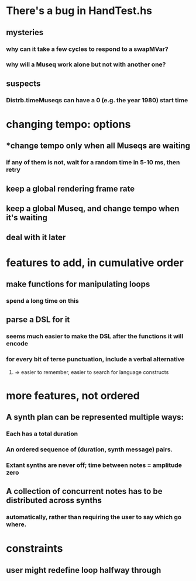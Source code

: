* There's a bug in HandTest.hs
** mysteries
*** why can it take a few cycles to respond to a swapMVar?
*** why will a Museq work alone but not with another one?
** suspects
*** Distrb.timeMuseqs can have a 0 (e.g. the year 1980) start time
* changing tempo: options
** *change tempo only when all Museqs are waiting
*** if any of them is not, wait for a random time in 5-10 ms, then retry
** keep a global rendering frame rate
** keep a global Museq, and change tempo when it's waiting
** deal with it later
* features to add, in cumulative order
** make functions for manipulating loops
*** spend a long time on this
** parse a DSL for it
*** seems much easier to make the DSL after the functions it will encode
*** for every bit of terse punctuation, include a verbal alternative
**** => easier to remember, easier to search for language constructs
* more features, not ordered
** A synth plan can be represented multiple ways:
*** Each has a total duration
*** An ordered sequence of (duration, synth message) pairs.
*** Extant synths are never off; time between notes = amplitude zero
** A collection of concurrent notes has to be distributed across synths
*** automatically, rather than requiring the user to say which go where.
* constraints
** user might redefine loop halfway through
